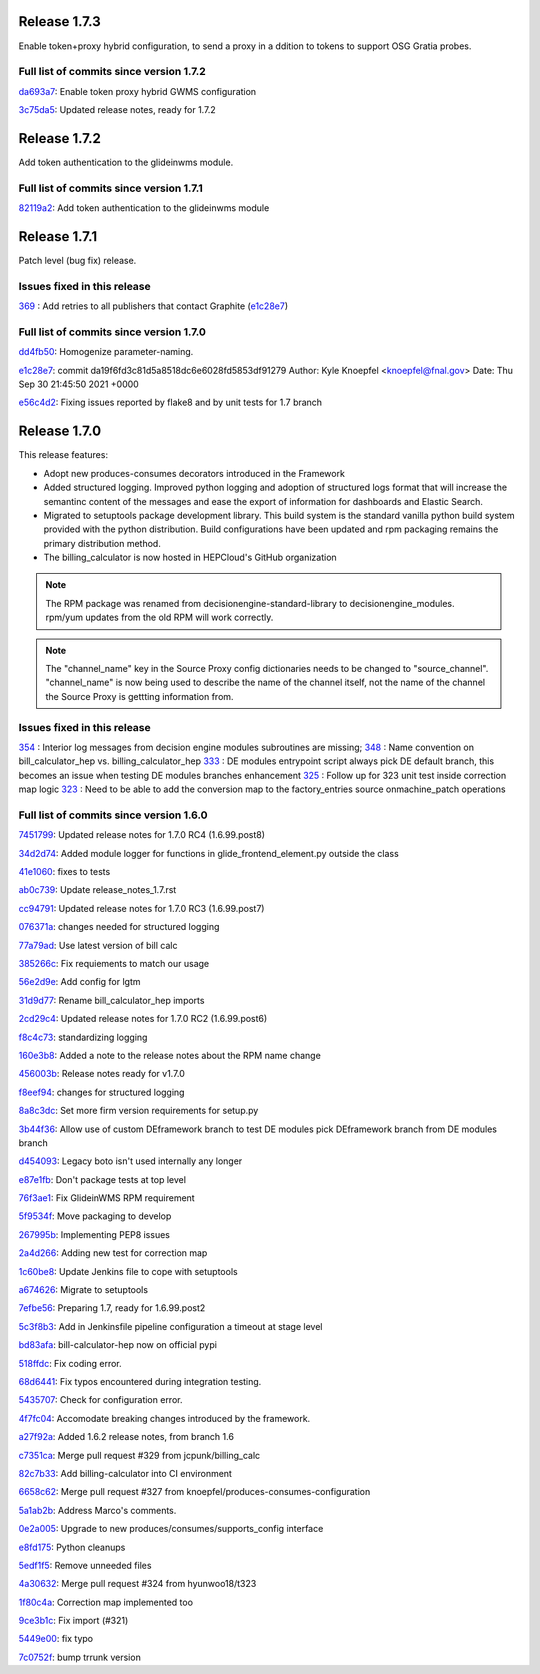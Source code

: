 Release 1.7.3
-------------

Enable token+proxy hybrid configuration, to send a proxy in a ddition to tokens to support OSG Gratia probes.

Full list of commits since version 1.7.2
~~~~~~~~~~~~~~~~~~~~~~~~~~~~~~~~~~~~~~~~

`da693a7 <https://github.com/HEPCloud/decisionengine_modules/commit/da693a7fc75558ae3af6521dabbd7075fd7b5960>`_:   Enable token proxy hybrid GWMS configuration

`3c75da5 <https://github.com/HEPCloud/decisionengine_modules/commit/3c75da55328c5c25f88efd9713d369a7f4850635>`_:   Updated release notes, ready for 1.7.2


Release 1.7.2
-------------

Add token authentication to the glideinwms module.

Full list of commits since version 1.7.1
~~~~~~~~~~~~~~~~~~~~~~~~~~~~~~~~~~~~~~~~

`82119a2 <https://github.com/HEPCloud/decisionengine_modules/commit/82119a2396667e05465b335ba5c323d493774464>`_:   Add token authentication to the glideinwms module


Release 1.7.1
-------------

Patch level (bug fix) release.


Issues fixed in this release
~~~~~~~~~~~~~~~~~~~~~~~~~~~

`369 <https://github.com/HEPCloud/decisionengine_modules/issues/369>`_ : Add retries to all publishers that contact Graphite (`e1c28e7 <https://github.com/HEPCloud/decisionengine_modules/commit/e1c28e70e7cf397c03feccfb47effff018006663>`_)


Full list of commits since version 1.7.0
~~~~~~~~~~~~~~~~~~~~~~~~~~~~~~~~~~~~~~~

`dd4fb50 <https://github.com/HEPCloud/decisionengine_modules/commit/dd4fb50356a542e5d8b4028edb0a7d8673c1d1de>`_:   Homogenize parameter-naming.

`e1c28e7 <https://github.com/HEPCloud/decisionengine_modules/commit/e1c28e70e7cf397c03feccfb47effff018006663>`_:   commit da19f6fd3c81d5a8518dc6e6028fd5853df91279 Author: Kyle Knoepfel <knoepfel@fnal.gov> Date:   Thu Sep 30 21:45:50 2021 +0000

`e56c4d2 <https://github.com/HEPCloud/decisionengine_modules/commit/e56c4d2e9e0495e8b37a5ee84792b7c54b7fab4a>`_:   Fixing issues reported by flake8 and by unit tests for 1.7 branch


Release 1.7.0
-------------

This release features:

- Adopt new produces-consumes decorators introduced in the Framework
- Added structured logging. Improved python logging and adoption of structured logs format that will increase the semantinc content of the messages and ease the export of information for dashboards and Elastic Search.
- Migrated to setuptools package development library. This build system is the standard vanilla python build system provided with the python distribution. Build configurations have been updated and rpm packaging remains the primary distribution method.
- The billing_calculator is now hosted in HEPCloud's GitHub organization

.. note::
    The RPM package was renamed from decisionengine-standard-library to decisionengine_modules. rpm/yum updates from the old RPM will work correctly.

.. note::
    The "channel_name" key in the Source Proxy config dictionaries needs to be changed to "source_channel". "channel_name" is now being used to describe the name of the channel itself, not the name of the channel the Source Proxy is gettting information from.

Issues fixed in this release
~~~~~~~~~~~~~~~~~~~~~~~~~~~~

`354 <https://github.com/HEPCloud/decisionengine_modules/issues/354>`_ : Interior log messages from decision engine modules subroutines are missing;
`348 <https://github.com/HEPCloud/decisionengine_modules/issues/348>`_ : Name convention on bill_calculator_hep vs. billing_calculator_hep
`333  <https://github.com/HEPCloud/decisionengine_modules/issues/333>`_ : DE modules entrypoint script always pick DE default branch, this becomes an issue when testing DE modules branches enhancement
`325  <https://github.com/HEPCloud/decisionengine_modules/issues/325>`_ : Follow up for 323 unit test inside correction map logic
`323  <https://github.com/HEPCloud/decisionengine_modules/issues/323>`_ : Need to be able to add the conversion map to the factory_entries source onmachine_patch operations


Full list of commits since version 1.6.0
~~~~~~~~~~~~~~~~~~~~~~~~~~~~~~~~~~~~~~~~

`7451799 <https://github.com/HEPCloud/decisionengine_modules/commit/7451799a6855f1dd5229ad19e976774f5a98b706>`_:   Updated release notes for 1.7.0 RC4 (1.6.99.post8)

`34d2d74 <https://github.com/HEPCloud/decisionengine_modules/commit/34d2d7474da1ccddb8df5c2df156676722abadb6>`_:   Added module logger for functions in glide_frontend_element.py outside the class

`41e1060 <https://github.com/HEPCloud/decisionengine_modules/commit/41e1060791df9c0234c59248bc1a6161e896dc05>`_:   fixes to tests

`ab0c739 <https://github.com/HEPCloud/decisionengine_modules/commit/ab0c739688011efd742173c7ce470289f696a8a2>`_:   Update release_notes_1.7.rst

`cc94791 <https://github.com/HEPCloud/decisionengine_modules/commit/cc947913c879f626e3d1086eb2ea1e1c3e26ef9f>`_:   Updated release notes for 1.7.0 RC3 (1.6.99.post7)

`076371a <https://github.com/HEPCloud/decisionengine_modules/commit/076371a8aecca02909fc810852c72650623ddea7>`_:   changes needed for structured logging

`77a79ad <https://github.com/HEPCloud/decisionengine_modules/commit/77a79adb0c6b6a81441f77cb0d1b62fe1a614a75>`_:   Use latest version of bill calc

`385266c <https://github.com/HEPCloud/decisionengine_modules/commit/385266c417c18eba3c8aedecc6f6a4e6aca6b92f>`_:   Fix requiements to match our usage

`56e2d9e <https://github.com/HEPCloud/decisionengine_modules/commit/56e2d9e288295a5d6d0987b9250acc644a54b809>`_:   Add config for lgtm

`31d9d77 <https://github.com/HEPCloud/decisionengine_modules/commit/31d9d77db46b1c8b2318157cf868acaf3b96492e>`_:   Rename bill_calculator_hep imports

`2cd29c4 <https://github.com/HEPCloud/decisionengine_modules/commit/2cd29c454a570580030e46818b3db1e88b6a5972>`_:   Updated release notes for 1.7.0 RC2 (1.6.99.post6)

`f8c4c73 <https://github.com/HEPCloud/decisionengine_modules/commit/f8c4c7326a8400ad28bcdab5ef0fcfb3675335eb>`_:   standardizing logging

`160e3b8 <https://github.com/HEPCloud/decisionengine_modules/commit/160e3b8a3a2476cdd5b5c9e323085ac77b648d17>`_:   Added a note to the release notes about the RPM name change

`456003b <https://github.com/HEPCloud/decisionengine_modules/commit/456003b0d6d5dc7fdde3d006e954bc6496c3f1a0>`_:   Release notes ready for v1.7.0

`f8eef94 <https://github.com/HEPCloud/decisionengine_modules/commit/f8eef945932b3097ab066d29ad8cab3391c30370>`_:   changes for structured logging

`8a8c3dc <https://github.com/HEPCloud/decisionengine_modules/commit/8a8c3dc469042df4d13f2719ae94a5958870226f>`_:   Set more firm version requirements for setup.py

`3b44f36 <https://github.com/HEPCloud/decisionengine_modules/commit/3b44f3669e41467b8a3d5e55597e29598d744c67>`_:   Allow use of custom DEframework branch to test DE modules pick DEframework branch from DE modules branch

`d454093 <https://github.com/HEPCloud/decisionengine_modules/commit/d45409304989b5b44f8dd46c7d09b0aeffba7dd6>`_:   Legacy boto isn't used internally any longer

`e87e1fb <https://github.com/HEPCloud/decisionengine_modules/commit/e87e1fb32369373b29fdb6d9d3638c1089a7c323>`_:   Don't package tests at top level

`76f3ae1 <https://github.com/HEPCloud/decisionengine_modules/commit/76f3ae191836e7308730c4d781e8f0916dea519b>`_:   Fix GlideinWMS RPM requirement

`5f9534f <https://github.com/HEPCloud/decisionengine_modules/commit/5f9534f05bab0dd83716e4eda51061611b8339a3>`_:   Move packaging to develop

`267995b <https://github.com/HEPCloud/decisionengine_modules/commit/267995b9b4e6a7ac01938c10a591ae099727b3a5>`_:   Implementing PEP8 issues

`2a4d266 <https://github.com/HEPCloud/decisionengine_modules/commit/2a4d266c9bb83193786c81d3a969fa6dc8415e47>`_:   Adding new test for correction map

`1c60be8 <https://github.com/HEPCloud/decisionengine_modules/commit/1c60be8f7761fdc37b5cdc5011648f2209be8324>`_:   Update Jenkins file to cope with setuptools

`a674626 <https://github.com/HEPCloud/decisionengine_modules/commit/a67462628c2074e768d0825edee4ee5d570030e0>`_:   Migrate to setuptools

`7efbe56 <https://github.com/HEPCloud/decisionengine_modules/commit/7efbe5677dd34168e3b97f3a7df0bc8a1ff739c5>`_:   Preparing 1.7, ready for 1.6.99.post2

`5c3f8b3 <https://github.com/HEPCloud/decisionengine_modules/commit/5c3f8b38ff7f9fa19e216579c3f08facb73efd6f>`_:   Add in Jenkinsfile pipeline configuration a timeout at stage level

`bd83afa <https://github.com/HEPCloud/decisionengine_modules/commit/bd83afa1e4f13be42db0a16cdeef8849a0ece336>`_:   bill-calculator-hep now on official pypi

`518ffdc <https://github.com/HEPCloud/decisionengine_modules/commit/518ffdc5bf69287a776b02b9686f5353463bba36>`_:   Fix coding error.

`68d6441 <https://github.com/HEPCloud/decisionengine_modules/commit/68d64418113727f7347e4a8d07c4c83e117bc754>`_:   Fix typos encountered during integration testing.

`5435707 <https://github.com/HEPCloud/decisionengine_modules/commit/54357079948adf0e3f68618efe6bb76a3a0af651>`_:   Check for configuration error.

`4f7fc04 <https://github.com/HEPCloud/decisionengine_modules/commit/4f7fc044f1761cbf915d405e235a1d7cc9b9812c>`_:   Accomodate breaking changes introduced by the framework.

`a27f92a <https://github.com/HEPCloud/decisionengine_modules/commit/a27f92afc1f5ef2b3d16c03cc311a49593a168cf>`_:   Added 1.6.2 release notes, from branch 1.6

`c7351ca <https://github.com/HEPCloud/decisionengine_modules/commit/c7351ca6a996fb83fc3a2d14625ddd98abdac712>`_:   Merge pull request #329 from jcpunk/billing_calc

`82c7b33 <https://github.com/HEPCloud/decisionengine_modules/commit/82c7b332e2cb77635082e27fb7bd72999e25c8f1>`_:   Add billing-calculator into CI environment

`6658c62 <https://github.com/HEPCloud/decisionengine_modules/commit/6658c623a79fc66b45010f464770b0cb613bf754>`_:   Merge pull request #327 from knoepfel/produces-consumes-configuration

`5a1ab2b <https://github.com/HEPCloud/decisionengine_modules/commit/5a1ab2b6bb707e15f1100037863fe5c071a7dbea>`_:   Address Marco's comments.

`0e2a005 <https://github.com/HEPCloud/decisionengine_modules/commit/0e2a005244af106726d4a0064d581fb31b748f9f>`_:   Upgrade to new produces/consumes/supports_config interface

`e8fd175 <https://github.com/HEPCloud/decisionengine_modules/commit/e8fd175ed79a11a542230909df6c5955dbabf2fc>`_:   Python cleanups

`5edf1f5 <https://github.com/HEPCloud/decisionengine_modules/commit/5edf1f5ccfda2a053545e7c6b7a16f21939fa7a3>`_:   Remove unneeded files

`4a30632 <https://github.com/HEPCloud/decisionengine_modules/commit/4a30632432a3a2e990753c10d743f190c22e1a8a>`_:   Merge pull request #324 from hyunwoo18/t323

`1f80c4a <https://github.com/HEPCloud/decisionengine_modules/commit/1f80c4aaa73e8199c5ea8dd3726e00b8317e7ae7>`_:   Correction map implemented too

`9ce3b1c <https://github.com/HEPCloud/decisionengine_modules/commit/9ce3b1c9946edfe9a0e8cec98c231e6b87fdc974>`_:   Fix import (#321)

`5449e00 <https://github.com/HEPCloud/decisionengine_modules/commit/5449e0034fdcb75d84920de22070c08769a095c7>`_:   fix typo

`7c0752f <https://github.com/HEPCloud/decisionengine_modules/commit/7c0752fabe8f095343c0177ca7e2fb694fb09571>`_:   bump trrunk version

